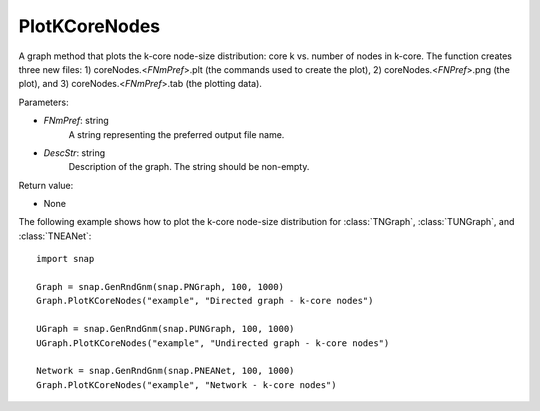 PlotKCoreNodes
''''''''''''''

.. function:: PlotKCoreNodes(FNmPref, DescStr)

A graph method that plots the k-core node-size distribution: core k vs. number of nodes in k-core. The function creates three new files: 1) coreNodes.<*FNmPref*>.plt (the commands used to create the plot), 2) coreNodes.<*FNPref*>.png (the plot), and 3) coreNodes.<*FNmPref*>.tab (the plotting data).

Parameters:

- *FNmPref*: string
    A string representing the preferred output file name.

- *DescStr*: string
    Description of the graph. The string should be non-empty.

Return value:

- None


The following example shows how to plot the k-core node-size distribution for
:class:`TNGraph`, :class:`TUNGraph`, and :class:`TNEANet`::

    import snap

    Graph = snap.GenRndGnm(snap.PNGraph, 100, 1000)
    Graph.PlotKCoreNodes("example", "Directed graph - k-core nodes")
    
    UGraph = snap.GenRndGnm(snap.PUNGraph, 100, 1000)
    UGraph.PlotKCoreNodes("example", "Undirected graph - k-core nodes")

    Network = snap.GenRndGnm(snap.PNEANet, 100, 1000)
    Graph.PlotKCoreNodes("example", "Network - k-core nodes")
